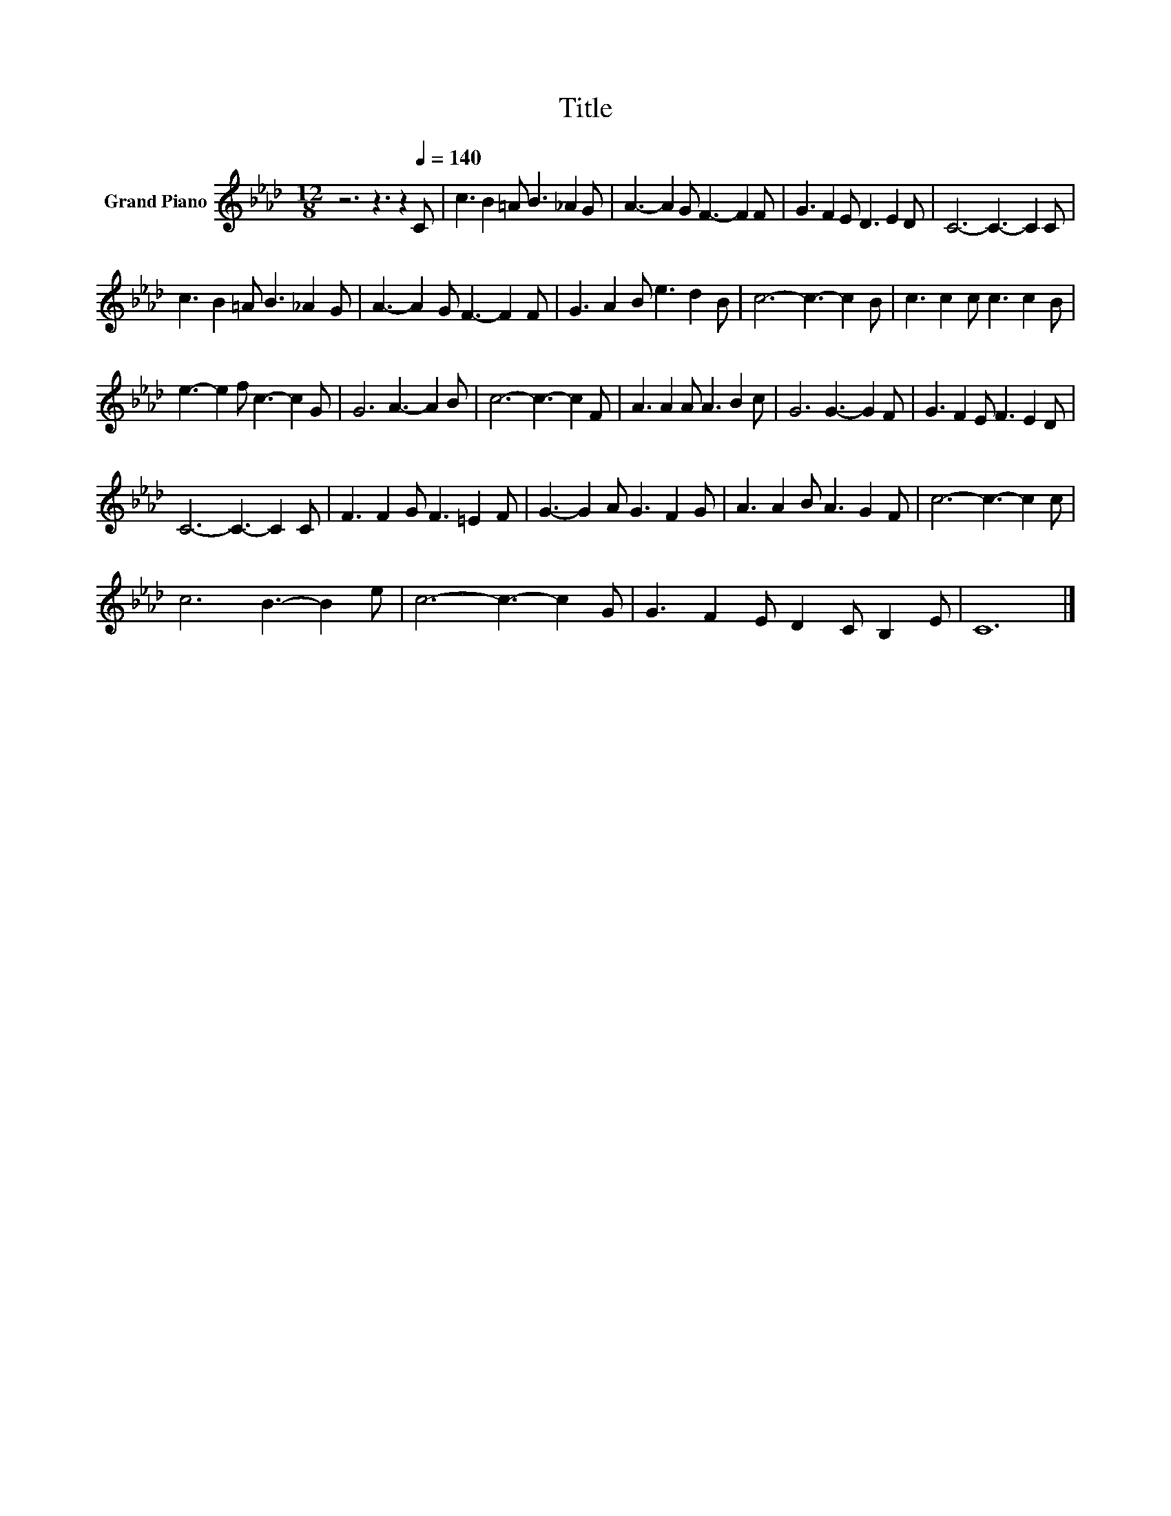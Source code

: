 X:1
T:Title
L:1/8
M:12/8
K:Ab
V:1 treble nm="Grand Piano"
V:1
 z6 z3 z2[Q:1/4=140] C | c3 B2 =A B3 _A2 G | A3- A2 G F3- F2 F | G3 F2 E D3 E2 D | C6- C3- C2 C | %5
 c3 B2 =A B3 _A2 G | A3- A2 G F3- F2 F | G3 A2 B e3 d2 B | c6- c3- c2 B | c3 c2 c c3 c2 B | %10
 e3- e2 f c3- c2 G | G6 A3- A2 B | c6- c3- c2 F | A3 A2 A A3 B2 c | G6 G3- G2 F | G3 F2 E F3 E2 D | %16
 C6- C3- C2 C | F3 F2 G F3 =E2 F | G3- G2 A G3 F2 G | A3 A2 B A3 G2 F | c6- c3- c2 c | %21
 c6 B3- B2 e | c6- c3- c2 G | G3 F2 E D2 C B,2 E | C12 |] %25

